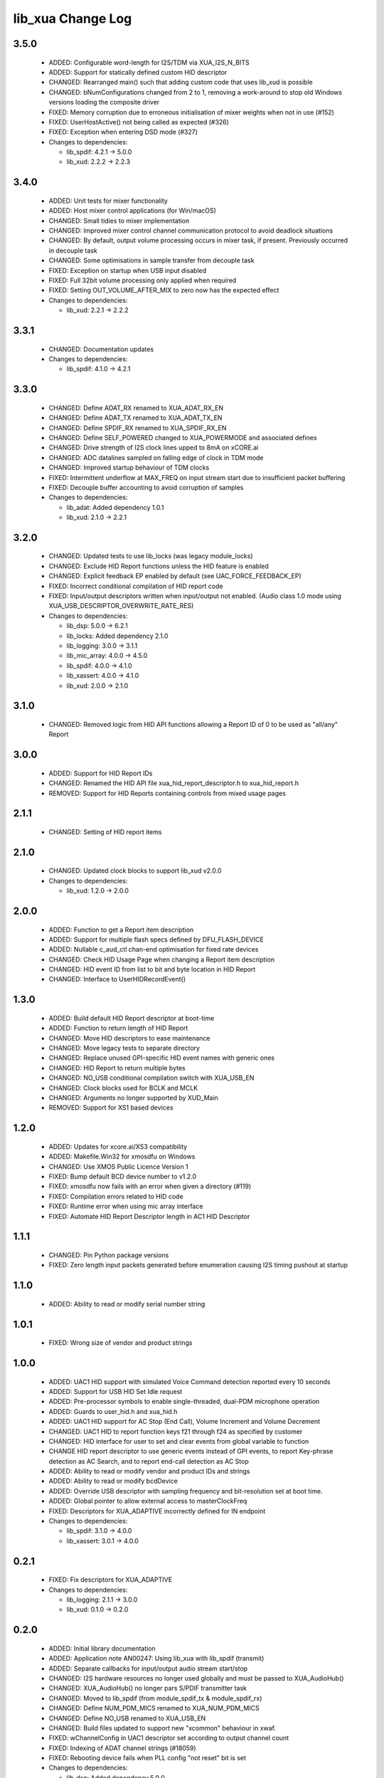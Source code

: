 lib_xua Change Log
==================

3.5.0
-----

  * ADDED:     Configurable word-length for I2S/TDM via XUA_I2S_N_BITS
  * ADDED:     Support for statically defined custom HID descriptor
  * CHANGED:   Rearranged main() such that adding custom code that uses lib_xud
    is possible
  * CHANGED:   bNumConfigurations changed from 2 to 1, removing a work-around to
    stop old Windows versions loading the composite driver
  * FIXED:     Memory corruption due to erroneous initialisation of mixer
    weights when not in use (#152)
  * FIXED:     UserHostActive() not being called as expected (#326)
  * FIXED:     Exception when entering DSD mode (#327)

  * Changes to dependencies:

    - lib_spdif: 4.2.1 -> 5.0.0

    - lib_xud: 2.2.2 -> 2.2.3

3.4.0
-----

  * ADDED:     Unit tests for mixer functionality
  * ADDED:     Host mixer control applications (for Win/macOS)
  * CHANGED:   Small tidies to mixer implementation
  * CHANGED:   Improved mixer control channel communication protocol to avoid
    deadlock situations
  * CHANGED:   By default, output volume processing occurs in mixer task, if
    present. Previously occurred in decouple task
  * CHANGED:   Some optimisations in sample transfer from decouple task
  * FIXED:     Exception on startup when USB input disabled
  * FIXED:     Full 32bit volume processing only applied when required
  * FIXED:     Setting OUT_VOLUME_AFTER_MIX to zero now has the expected effect

  * Changes to dependencies:

    - lib_xud: 2.2.1 -> 2.2.2

3.3.1
-----

  * CHANGED:  Documentation updates

  * Changes to dependencies:

    - lib_spdif: 4.1.0 -> 4.2.1

3.3.0
-----

  * CHANGED:   Define ADAT_RX renamed to XUA_ADAT_RX_EN
  * CHANGED:   Define ADAT_TX renamed to XUA_ADAT_TX_EN
  * CHANGED:   Define SPDIF_RX renamed to XUA_SPDIF_RX_EN
  * CHANGED:   Define SELF_POWERED changed to XUA_POWERMODE and associated
    defines
  * CHANGED:   Drive strength of I2S clock lines upped to 8mA on xCORE.ai
  * CHANGED:   ADC datalines sampled on falling edge of clock in TDM mode
  * CHANGED:   Improved startup behaviour of TDM clocks
  * FIXED:     Intermittent underflow at MAX_FREQ on input stream start due to
    insufficient packet buffering
  * FIXED:     Decouple buffer accounting to avoid corruption of samples

  * Changes to dependencies:

    - lib_adat: Added dependency 1.0.1

    - lib_xud: 2.1.0 -> 2.2.1

3.2.0
-----

  * CHANGED:   Updated tests to use lib_locks (was legacy module_locks)
  * CHANGED:   Exclude HID Report functions unless the HID feature is enabled
  * CHANGED:   Explicit feedback EP enabled by default (see
    UAC_FORCE_FEEDBACK_EP)
  * FIXED:     Incorrect conditional compilation of HID report code
  * FIXED:     Input/output descriptors written when input/output not enabled.
    (Audio class 1.0 mode using XUA_USB_DESCRIPTOR_OVERWRITE_RATE_RES)

  * Changes to dependencies:

    - lib_dsp: 5.0.0 -> 6.2.1

    - lib_locks: Added dependency 2.1.0

    - lib_logging: 3.0.0 -> 3.1.1

    - lib_mic_array: 4.0.0 -> 4.5.0

    - lib_spdif: 4.0.0 -> 4.1.0

    - lib_xassert: 4.0.0 -> 4.1.0

    - lib_xud: 2.0.0 -> 2.1.0

3.1.0
-----

  * CHANGED:   Removed logic from HID API functions allowing a Report ID of 0 to
    be used as "all/any" Report

3.0.0
-----

  * ADDED:     Support for HID Report IDs
  * CHANGED:   Renamed the HID API file xua_hid_report_descriptor.h to
    xua_hid_report.h
  * REMOVED:   Support for HID Reports containing controls from mixed usage
    pages

2.1.1
-----

  * CHANGED:   Setting of HID report items

2.1.0
-----

  * CHANGED:   Updated clock blocks to support lib_xud v2.0.0

  * Changes to dependencies:

    - lib_xud: 1.2.0 -> 2.0.0

2.0.0
-----

  * ADDED:     Function to get a Report item description
  * ADDED:     Support for multiple flash specs defined by DFU_FLASH_DEVICE
  * ADDED:     Nullable c_aud_ctl chan-end optimisation for fixed rate devices
  * CHANGED:   Check HID Usage Page when changing a Report item description
  * CHANGED:   HID event ID from list to bit and byte location in HID Report
  * CHANGED:   Interface to UserHIDRecordEvent()

1.3.0
-----

  * ADDED:     Build default HID Report descriptor at boot-time
  * ADDED:     Function to return length of HID Report
  * CHANGED:   Move HID descriptors to ease maintenance
  * CHANGED:   Move legacy tests to separate directory
  * CHANGED:   Replace unused GPI-specific HID event names with generic ones
  * CHANGED:   HID Report to return multiple bytes
  * CHANGED:   NO_USB conditional compilation switch with XUA_USB_EN
  * CHANGED:   Clock blocks used for BCLK and MCLK
  * CHANGED:   Arguments no longer supported by XUD_Main
  * REMOVED:   Support for XS1 based devices

1.2.0
-----

  * ADDED:     Updates for xcore.ai/XS3 compatibility
  * ADDED:     Makefile.Win32 for xmosdfu on Windows
  * CHANGED:   Use XMOS Public Licence Version 1
  * FIXED:     Bump default BCD device number to v1.2.0
  * FIXED:     xmosdfu now fails with an error when given a directory (#119)
  * FIXED:     Compilation errors related to HID code
  * FIXED:     Runtime error when using mic array interface
  * FIXED:     Automate HID Report Descriptor length in AC1 HID Descriptor

1.1.1
-----

  * CHANGED:   Pin Python package versions
  * FIXED:     Zero length input packets generated before enumeration causing
    I2S timing pushout at startup

1.1.0
-----

  * ADDED:     Ability to read or modify serial number string

1.0.1
-----

  * FIXED:     Wrong size of vendor and product strings

1.0.0
-----

  * ADDED:     UAC1 HID support with simulated Voice Command detection reported
    every 10 seconds
  * ADDED:     Support for USB HID Set Idle request
  * ADDED:     Pre-processor symbols to enable single-threaded, dual-PDM
    microphone operation
  * ADDED:     Guards to user_hid.h and xua_hid.h
  * ADDED:     UAC1 HID support for AC Stop (End Call), Volume Increment and
    Volume Decrement
  * CHANGED:   UAC1 HID to report function keys f21 through f24 as specified by
    customer
  * CHANGED:   HID interface for user to set and clear events from global
    variable to function
  * CHANGE     HID report descriptor to use generic events instead of GPI
    events, to report Key-phrase detection as AC Search, and to report end-call
    detection as AC Stop
  * ADDED:     Ability to read or modify vendor and product IDs and strings
  * ADDED:     Ability to read or modify bcdDevice
  * ADDED:     Override USB descriptor with sampling frequency and
    bit-resolution set at boot time.
  * ADDED:     Global pointer to allow external access to masterClockFreq
  * FIXED:     Descriptors for XUA_ADAPTIVE incorrectly defined for IN endpoint

  * Changes to dependencies:

    - lib_spdif: 3.1.0 -> 4.0.0

    - lib_xassert: 3.0.1 -> 4.0.0

0.2.1
-----

  * FIXED:     Fix descriptors for XUA_ADAPTIVE

  * Changes to dependencies:

    - lib_logging: 2.1.1 -> 3.0.0

    - lib_xud: 0.1.0 -> 0.2.0

0.2.0
-----

  * ADDED:     Initial library documentation
  * ADDED:     Application note AN00247: Using lib_xua with lib_spdif (transmit)
  * ADDED:     Separate callbacks for input/output audio stream start/stop
  * CHANGED:   I2S hardware resources no longer used globally and must be passed
    to XUA_AudioHub()
  * CHANGED:   XUA_AudioHub() no longer pars S/PDIF transmitter task
  * CHANGED:   Moved to lib_spdif (from module_spdif_tx & module_spdif_rx)
  * CHANGED:   Define NUM_PDM_MICS renamed to XUA_NUM_PDM_MICS
  * CHANGED:   Define NO_USB renamed to XUA_USB_EN
  * CHANGED:   Build files updated to support new "xcommon" behaviour in xwaf.
  * FIXED:     wChannelConfig in UAC1 descriptor set according to output channel
    count
  * FIXED:     Indexing of ADAT channel strings (#18059)
  * FIXED:     Rebooting device fails when PLL config "not reset" bit is set

  * Changes to dependencies:

    - lib_dsp: Added dependency 5.0.0

    - lib_mic_array: Added dependency 4.0.0

    - lib_spdif: Added dependency 3.1.0

    - lib_xassert: Added dependency 3.0.1

0.1.2
-----

  * ADDED:     Application note AN00246: Simple USB Audio Device using lib_xua
  * CHANGED:   xmosdfu emits warning if empty image read via upload
  * CHANGED:   Simplified mclk port sharing - no longer uses unsafe pointer
  * FIXED:     Runtime exception issues when incorrect feedback calculated
    (introduced in sc_usb_audio 6.13)
  * FIXED:     Output sample counter reset on stream start. Caused playback
    issues on some Linux based hosts

0.1.1
-----

  * FIXED:   Configurations where I2S_CHANS_DAC and I2S_CHANS_ADC are both 0 now
    build
  * FIXED:   Deadlock in mixer when MAX_MIX_COUNT > 0 for larger channel counts

  * Changes to dependencies:

    - lib_logging: Added dependency 2.1.1

    - lib_xud: Added dependency 0.1.0

0.1.0
-----

  * ADDED:     FB_USE_REF_CLOCK to allow feedback generation from xCORE internal
    reference
  * ADDED:     Linux Makefile for xmosdfu host application
  * ADDED:     Raspberry Pi Makefile for xmosdfu host application
  * ADDED:     Documentation of PID argument to xmosdfu
  * ADDED:     Optional build time microphone delay line (MIC_BUFFER_DEPTH)
  * CHANGED:   Removal of audManage_if, users should define their own interfaces
    as required
  * CHANGED:   Vendor specific control interface in UAC1 descriptor now has a
    string descriptor so it shows up with a descriptive name in Windows Device
    Manager
  * CHANGED:   DFU_BCD_DEVICE removed (now uses BCD_DEVICE)
  * CHANGED:   Renaming in descriptors.h to avoid clashes with application
  * CHANGED:   Make device reboot function no-argument (was one channel end)
  * FIXED:     FIR gain compensation for PDM mics set incorrectly for divide of
    8
  * FIXED:     Incorrect xmosdfu DYLD path in test script code
  * FIXED:   xmosdfu cannot find XMOS device on modern MacBook Pro (#17897)
  * FIXED:   Issue when feedback is initially incorrect when two SOF's are not
    yet received
  * FIXED:   AUDIO_TILE and PDM_TILE may now share the same value/tile
  * FIXED:   Cope with out of order interface numbers in xmosdfu
  * FIXED:   DSD playback not functional on xCORE-200 (introduced in
    sc_usb_audio 6.14)
  * FIXED:   Improvements made to clock sync code in TDM slave mode


Legacy release history
----------------------

(Note: Forked from sc_usb_audio at this point)

7.4.1
-----
    - FIXED:   Exception due to null chanend when using NO_USB

7.4.0
-----
    - FIXED:   PID_DFU now based on AUDIO_CLASS. This potentially caused issues
      with UAC1 DFU


7.3.0
-----
    - CHANGED:    Example OSX DFU host app updated to now take PID as runtime
      argument. This enabled multiple XMOS devices to be attached to the host
      during DFU process

7.2.0
-----
    - ADDED:      DFU to UAC1 descriptors (guarded by DFU and FORCE_UAC1_DFU)
    - FIXED:      Removed 'reinterpretation to type of larger alignment' warnings
    - FIXED:      DFU flash code run on tile[0] even if XUD_TILE and AUDIO_IO_TILE are not 0

7.1.0
-----
    - ADDED:      UserBufferManagementInit() to reset any state required in UserBufferManagement()
    - ADDED:      I2S output up-sampling (enabled when AUD_TO_USB_RATIO is > 1)
    - ADDED:      PDM Mic decimator output rate can now be controlled independently (via AUD_TO_MICS_RATIO)
    - CHANGED:    Rename I2S input down-sampling (enabled when AUD_TO_USB_RATIO is > 1, rather than via I2S_DOWNSAMPLE_FACTOR)
    - FIXED:      Crosstalk between input channels when I2S input down-sampling is enabled
    - FIXED:      Mic decimation data tables properly sized when mic sample-rate < USB audio sample-rate

7.0.1
-----
    - FIXED:      PDM microphone decimation issue at some sample rates caused by integration

7.0.0
------
    - ADDED:      I2S down-sampling (I2S_DOWNSAMPLE_FACTOR)
    - ADDED:      I2S resynchronisation when in slave mode (CODEC_MASTER=1)
    - CHANGED:    Various memory optimisations when MAX_FREQ = MIN_FREQ
    - CHANGED:    Memory optimisations in audio buffering
    - CHANGED:    Various memory optimisations in UAC1 mode
    - CHANGED:    user_pdm_process() API change
    - CHANGED:    PDM Mic decimator table now related to MIN_FREQ (memory optimisation)
    - FIXED:      Audio request interrupt handler properly eliminated

6.30.0
------
    - FIXED:   Number of PDM microphone channels configured now based on NUM_PDM_MICS define
    (previously hard-coded)
    - FIXED:   PDM microphone clock divide now based MCLK defines (previously hard-coded)
    - CHANGED: Second microphone decimation core only run if NUM_PDM_MICS > 4

6.20.0
------
    - FIXED:   Intra-frame sample delays of 1/2 samples on input streaming in TDM mode
    - FIXED:   Build issue with NUM_USB_CHAN_OUT set to 0 and MIXER enabled
    - FIXED:   SPDIF_TX_INDEX not defined build warning only emitted when SPDIF_TX defined
    - FIXED:   Failure to enter DFU mode when configured without input volume control

6.19.0
------
    - FIXED:   SPDIF_TX_INDEX not defined build warning only emitted when SPDIF_TX defined
    - FIXED:   Failure to enter DFU mode when configured without input volume control

6.18.1
------
    - ADDED:   Vendor Specific control interface added to UAC1 descriptors to allow control of
                XVSM params from Windows (via lib_usb)

6.18.0
------
    - ADDED:   Call to VendorRequests() and VendorRequests_Init() to Endpoint 0
    - ADDED:   VENDOR_REQUESTS_PARAMS define to allow for custom parameters to VendorRequest calls
    - FIXED:   FIR gain compensation set appropriately in lib_mic_array usage
    - CHANGED: i_dsp interface renamed i_audManage

6.16.0
------
    - ADDED:      Call to UserBufferManagement()
    - ADDED:      PDM_MIC_INDEX in devicedefines.h and usage
    - CHANGED:    pdm_buffer() task now combinable
    - CHANGED:    Audio I/O task now takes i_dsp interface as a parameter
    - CHANGED:    Removed built-in support for A/U series internal ADC
    - CHANGED:    User PDM Microphone processing now uses an interface (previously function call)

6.15.2
------
    - FIXED:   interrupt.h (used in audio buffering) now compatible with xCORE-200 ABI

6.15.1
------
    - FIXED:   DAC data mis-alignment issue in TDM/I2S slave mode
    - CHANGED:    Updates to support API changes in lib_mic_array version 2.0

6.15.0
------

    - FIXED:   UAC 1.0 descriptors now support multi-channel volume control (previously were
                  hard-coded as stereo)
    - CHANGED:    Removed 32kHz sample-rate support when PDM microphones enabled (lib_mic_array
                  currently does not support non-integer decimation factors)

6.14.0
------
    - ADDED:      Support for for master-clock/sample-rate divides that are not a power of 2
                  (i.e. 32kHz from 24.567MHz)
    - ADDED:      Extended available sample-rate/master-clock ratios. Previous restriction was <=
                  512x (i.e. could not support 1024x and above e.g. 49.152MHz MCLK for Sample Rates
                  below 96kHz) (#13893)
    - ADDED:      Support for various "low" sample rates (i.e. < 44100) into UAC 2.0 sample rate
                  list and UAC 1.0 descriptors
    - ADDED:      Support for the use and integration of PDM microphones (including PDM to PCM
                  conversion) via lib_mic_array
    - FIXED:   MIDI data not accepted after "sleep" in OSX 10.11 (El Capitan) - related to sc_xud
                  issue #17092
    - CHANGED:    Asynchronous feedback system re-implemented to allow for the first two ADDED
                  changelog items
    - CHANGED:    Hardware divider used to generate bit-clock from master clock (xCORE-200 only).
                  Allows easy support for greater number of master-clock to sample-rate ratios.
    - CHANGED:    module_queue no longer uses any assert module/lib

6.13.0
------
    - ADDED:      Device now uses implicit feedback when input stream is available (previously explicit
                  feedback pipe always used). This saves chanend/EP resources and means less processing
                  burden for the host. Previous behaviour available by enabling UAC_FORCE_FEEDBACK_EP
    - FIXED:   Exception when SPDIF_TX and ADAT_TX both enabled due to clock-block being configured
                  after already started. Caused by SPDIF_TX define check typo
    - FIXED:   DFU flag address changed to properly conform to memory address range allocated to
                  apps by tools
    - FIXED:   Build failure when DFU disabled
    - FIXED:   Build issue when I2S_CHANS_ADC/DAC set to 0 and CODEC_MASTER enabled
    - FIXED:   Typo in MCLK_441 checking for MIN_FREQ define
    - CHANGED:    Mixer and non-mixer channel comms scheme (decouple <-> audio path) now identical
    - CHANGED:    Input stream buffering modified such that during overflow older samples are removed
                  rather than ignoring most recent samples. Removes any chance of stale input packets
                  being sent to host
    - CHANGED:    module_queue (in sc_usb_audio) now uses lib_xassert rather than module_xassert

6.12.6
------
    - FIXED:   Build error when DFU is disabled
    - FIXED:   Build error when I2S_CHANS_ADC or I2S_CHANS_DAC set to 0 and CODEC_MASTER enabled

6.12.5
------
    - FIXED:   Stream issue when NUM_USB_CHAN_IN < I2S_CHANS_ADC

6.12.4
------
    - FIXED:   DFU fail when DSD enabled and USB library not running on tile[0]

6.12.3
------
    - FIXED:   Method for storing persistent state over a DFU reboot modified to improve resilience
                  against code-base and tools changes

6.12.2
------
    - FIXED:   Reboot code (used for DFU) failure in tools versions > 14.0.2 (xCORE-200 only)
    - FIXED:   Run-time exception in mixer when MAX_MIX_COUNT > 0 (xCORE-200 only)
    - FIXED:   MAX_MIX_COUNT checked properly for mix strings in string table
    - CHANGED:    DFU code re-written to use an XC interface. The flash-part may now be connected
                  to a separate tile to the tile running USB code
    - CHANGED:    DFU code can now use quad-SPI flash
    - CHANGED:    Example xmos_dfu application now uses a list of PIDs to allow adding PIDs easier.
                  --listdevices command also added.
    - CHANGED:    I2S_CHANS_PER_FRAME and I2S_WIRES_xxx defines tidied

6.12.1
------
    - FIXED:   Fixes to TDM input timing/sample-alignment when BCLK=MCLK
    - FIXED:   Various minor fixes to allow ADAT_RX to run on xCORE 200 MC AUDIO hardware
    - CHANGED:    Moved from old SPDIF define to SPDIF_TX

6.12.0
------
    - ADDED:      Checks for XUD_200_SERIES define where required
    - FIXED:   Run-time exception due to decouple interrupt not entering correct issue mode
                  (affects XCORE-200 only)
    - CHANGED:    SPDIF Tx Core may now reside on a different tile from I2S
    - CHANGED:    I2C ports now in structure to match new module_i2c_singleport/shared API.

  * Changes to dependencies:

    - sc_util: 1.0.4rc0 -> 1.0.5alpha0

      + xCORE-200 Compatiblity fixes to module_locks

6.11.3
------
    - FIXED:  (Major) Streaming issue when mixer not enabled (introduced in 6.11.2)

6.11.2
------
    - FIXED:   (Major) Enumeration issue when MAX_MIX_COUNT > 0 only. Introduced in mixer
                  optimisations in 6.11.0. Only affects designs using mixer functionality.
    - FIXED:   (Normal) Audio buffering request system modified such that the mixer output is
                  not silent when in underflow case (i.e. host output stream not active) This issue was
                  introduced with the addition of DSD functionality and only affects designs using
                  mixer functionality.
    - FIXED:   (Minor) Potential build issue due to duplicate labels in inline asm in
                  set_interrupt_handler macro
    - FIXED:   (Minor) BCD_DEVICE define in devicedefines.h now guarded by ifndef (caused issues
                  with DFU test build configs.
    - FIXED:   (Minor) String descriptor for Clock Selector unit incorrectly reported
    - FIXED:   (Minor) BCD_DEVICE in devicedefines.h now guarded by #ifndef (Caused issues with
                  default DFU test build configs.
    - CHANGED:    HID report descriptor defines added to shared user_hid.h
    - CHANGED:    Now uses module_adat_rx from sc_adat (local module_usb_audio_adat removed)

6.11.1
------
    - ADDED:      ADAT transmit functionality, including SMUX. See ADAT_TX and ADAT_TX_INDEX.
    - FIXED:   (Normal) Build issue with CODEC_MASTER (xCore is I2S slave) enabled
    - FIXED:   (Minor) Channel ordering issue in when TDM and CODEC_MASTER mode enabled
    - FIXED:   (Normal) DFU fails when SPDIF_RX enabled due to clock block being shared between SPDIF
                  core and FlashLib

6.11.0
------
    - ADDED:      Basic TDM I2S functionality added. See I2S_CHANS_PER_FRAME and I2S_MODE_TDM
    - CHANGED:    Various optimisations in 'mixer' core to improve performance for higher
                  channel counts including the use of XC unsafe pointers instead of inline ASM
    - CHANGED:    Mixer mapping disabled when MAX_MIX_COUNT is 0 since this is wasted processing.
    - CHANGED:    Descriptor changes to allow for channel input/output channel count up to 32
                  (previous limit was 18)

6.10.0
------
    - CHANGED:    Endpoint management for iAP EA Native Transport now merged into buffer() core.
                  Previously was separate core (as added in 6.8.0).
    - CHANGED:    Minor optimisation to I2S port code for inputs from ADC

6.9.0
-----
    - ADDED:      ADAT S-MUX II functionality (i.e. 2 channels at 192kHz) - Previously only S-MUX
                  supported (4 channels at 96kHz).
    - ADDED:      Explicit build warnings if sample rate/depth & channel combination exceeds
                  available USB bus bandwidth.
    - FIXED:   (Major) Reinstated ADAT input functionality, including descriptors and clock
                  generation/control and stream configuration defines/tables.
    - FIXED:   (Major) S/PDIF/ADAT sample transfer code in audio() (from ClockGen()) moved to
                  aid timing.
    - CHANGED:    Modifying mix map now only affects specified mix, previous was applied to all
                  mixes. CS_XU_MIXSEL control selector now takes values 0 to MAX_MIX_COUNT + 1
                  (with 0 affecting all mixes).
    - CHANGED:    Channel c_dig_rx is no longer nullable, assists with timing due to removal of
                  null checks inserted by compiler.
    - CHANGED:    ADAT SMUX selection now based on device sample frequency rather than selected
                  stream format - Endpoint 0 now configures clockgen() on a sample-rate change
                  rather than stream start.

6.8.0
-----
    - ADDED:      Evaluation support for iAP EA Native Transport endpoints
    - FIXED:   (Minor) Reverted change in 6.5.1 release where sample rate listing in Audio Class
                  1.0 descriptors was trimmed (previously 4 rates were always reported). This change
                  appears to highlight a Windows (only) enumeration issue with the Input & Output
                  configs
    - FIXED:   (Major) Mixer functionality re-instated, including descriptors and various required
                  updates compatibility with 13 tools
    - FIXED:   (Major) Endpoint 0 was requesting an out of bounds channel whilst requesting level data
    - FIXED:   (Major) Fast mix code not operates correctly in 13 tools, assembler inserting long jmp
                  instructions
    - FIXED:   (Minor) LED level meter code now compatible with 13 tools (shared mem access)
    - FIXED:    (Minor) Ordering of level data from the device now matches channel ordering into
                  mixer (previously the device input data and the stream from host were swapped)
    - CHANGED:    Level meter buffer naming now resemble functionality


Legacy release history
----------------------

Please see changelog in sw_usb_audio for changes prior to 6.8.0 release.

